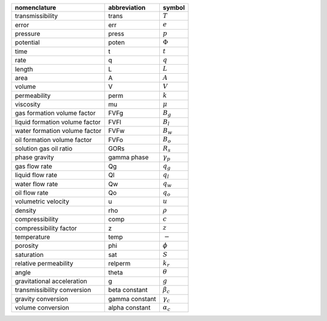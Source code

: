 ==============================  ==============  ================
nomenclature                    abbreviation    symbol
==============================  ==============  ================
transmissibility                trans           :math:`T`
error                           err             :math:`e`
pressure                        press           :math:`p`
potential                       poten           :math:`\Phi`
time                            t               :math:`t`
rate                            q               :math:`q`
length                          L               :math:`L`
area                            A               :math:`A`
volume                          V               :math:`V`
permeability                    perm            :math:`k`
viscosity                       mu              :math:`\mu`
gas formation volume factor     FVFg            :math:`B_g`
liquid formation volume factor  FVFl            :math:`B_l`
water formation volume factor   FVFw            :math:`B_w`
oil formation volume factor     FVFo            :math:`B_o`
solution gas oil ratio          GORs            :math:`R_s`
phase gravity                   gamma phase     :math:`\gamma_p`
gas flow rate                   Qg              :math:`q_g`
liquid flow rate                Ql              :math:`q_l`
water flow rate                 Qw              :math:`q_w`
oil flow rate                   Qo              :math:`q_o`
volumetric velocity             u               :math:`u`
density                         rho             :math:`\rho`
compressibility                 comp            :math:`c`
compressibility factor          z               :math:`z`
temperature                     temp            :math:`-`
porosity                        phi             :math:`\phi`
saturation                      sat             :math:`S`
relative permeability           relperm         :math:`k_r`
angle                           theta           :math:`\theta`
gravitational acceleration      g               :math:`g`
transmissibility conversion     beta constant   :math:`\beta_c`
gravity conversion              gamma constant  :math:`\gamma_c`
volume conversion               alpha constant  :math:`\alpha_c`
==============================  ==============  ================